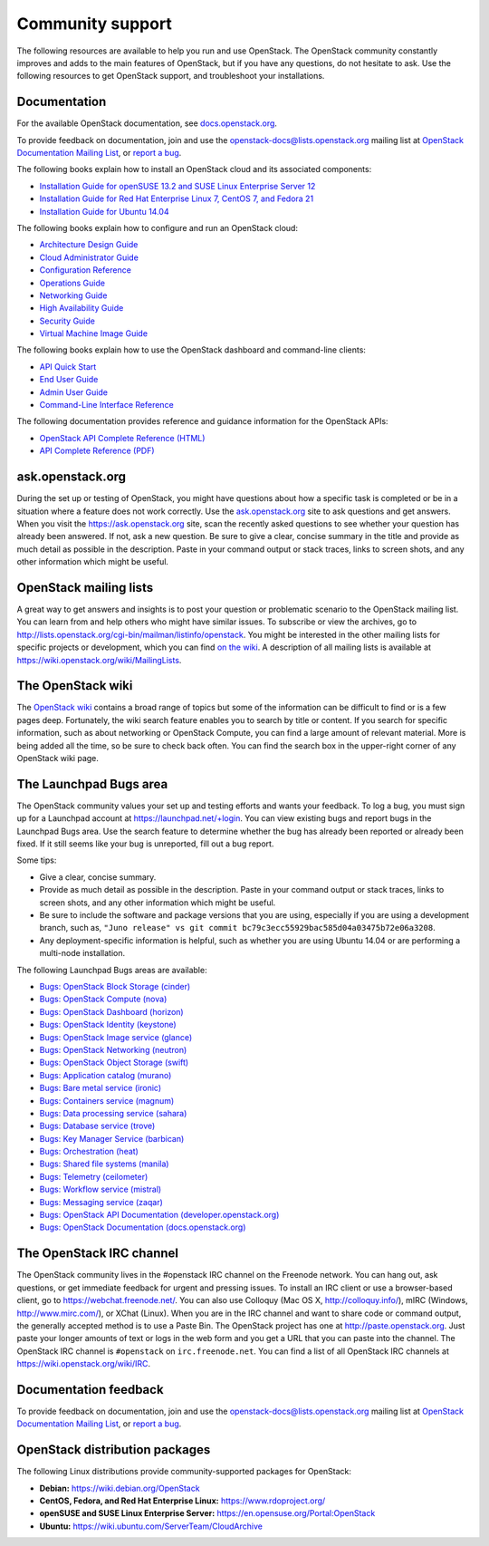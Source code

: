 =================
Community support
=================

The following resources are available to help you run and use OpenStack.
The OpenStack community constantly improves and adds to the main
features of OpenStack, but if you have any questions, do not hesitate to
ask. Use the following resources to get OpenStack support, and
troubleshoot your installations.

Documentation
~~~~~~~~~~~~~

For the available OpenStack documentation, see
`docs.openstack.org <http://docs.openstack.org>`__.

To provide feedback on documentation, join and use the
openstack-docs@lists.openstack.org mailing list at `OpenStack
Documentation Mailing
List <http://lists.openstack.org/cgi-bin/mailman/listinfo/openstack-docs>`__,
or `report a
bug <https://bugs.launchpad.net/openstack-manuals/+filebug>`__.

The following books explain how to install an OpenStack cloud and its
associated components:

-  `Installation Guide for openSUSE 13.2 and SUSE Linux Enterprise
   Server 12
   <http://docs.openstack.org/kilo/install-guide/install/zypper/content/>`__

-  `Installation Guide for Red Hat Enterprise Linux 7, CentOS 7, and
   Fedora
   21 <http://docs.openstack.org/kilo/install-guide/install/yum/content/>`__

-  `Installation Guide for Ubuntu
   14.04 <http://docs.openstack.org/kilo/install-guide/install/apt/content/>`__

The following books explain how to configure and run an OpenStack cloud:

-  `Architecture Design
   Guide <http://docs.openstack.org/arch-design/content/>`__

-  `Cloud Administrator
   Guide <http://docs.openstack.org/admin-guide-cloud/>`__

-  `Configuration
   Reference <http://docs.openstack.org/juno/config-reference/content/>`__

-  `Operations Guide <http://docs.openstack.org/ops/>`__

-  `Networking Guide <http://docs.openstack.org/networking-guide>`__

-  `High Availability
   Guide <http://docs.openstack.org/high-availability-guide/content/>`__

-  `Security Guide <http://docs.openstack.org/sec/>`__

-  `Virtual Machine Image
   Guide <http://docs.openstack.org/image-guide/content/>`__

The following books explain how to use the OpenStack dashboard and
command-line clients:

-  `API Quick
   Start <http://docs.openstack.org/api/quick-start/content/>`__

-  `End User Guide <http://docs.openstack.org/user-guide/>`__

-  `Admin User
   Guide <http://docs.openstack.org/user-guide-admin/>`__

-  `Command-Line Interface
   Reference <http://docs.openstack.org/cli-reference/content/>`__

The following documentation provides reference and guidance information
for the OpenStack APIs:

-  `OpenStack API Complete Reference
   (HTML) <http://developer.openstack.org/api-ref.html>`__

-  `API Complete Reference
   (PDF) <http://developer.openstack.org/api-ref-guides/bk-api-ref.pdf>`__


ask.openstack.org
~~~~~~~~~~~~~~~~~

During the set up or testing of OpenStack, you might have questions
about how a specific task is completed or be in a situation where a
feature does not work correctly. Use the
`ask.openstack.org <https://ask.openstack.org>`__ site to ask questions
and get answers. When you visit the https://ask.openstack.org site, scan
the recently asked questions to see whether your question has already
been answered. If not, ask a new question. Be sure to give a clear,
concise summary in the title and provide as much detail as possible in
the description. Paste in your command output or stack traces, links to
screen shots, and any other information which might be useful.

OpenStack mailing lists
~~~~~~~~~~~~~~~~~~~~~~~

A great way to get answers and insights is to post your question or
problematic scenario to the OpenStack mailing list. You can learn from
and help others who might have similar issues. To subscribe or view the
archives, go to
http://lists.openstack.org/cgi-bin/mailman/listinfo/openstack. You might
be interested in the other mailing lists for specific projects or
development, which you can find `on the
wiki <https://wiki.openstack.org/wiki/MailingLists>`__. A description of all
mailing lists is available at https://wiki.openstack.org/wiki/MailingLists.

The OpenStack wiki
~~~~~~~~~~~~~~~~~~

The `OpenStack wiki <https://wiki.openstack.org/>`__ contains a broad
range of topics but some of the information can be difficult to find or
is a few pages deep. Fortunately, the wiki search feature enables you to
search by title or content. If you search for specific information, such
as about networking or OpenStack Compute, you can find a large amount
of relevant material. More is being added all the time, so be sure to
check back often. You can find the search box in the upper-right corner
of any OpenStack wiki page.

The Launchpad Bugs area
~~~~~~~~~~~~~~~~~~~~~~~

The OpenStack community values your set up and testing efforts and wants
your feedback. To log a bug, you must sign up for a Launchpad account at
https://launchpad.net/+login. You can view existing bugs and report bugs
in the Launchpad Bugs area. Use the search feature to determine whether
the bug has already been reported or already been fixed. If it still
seems like your bug is unreported, fill out a bug report.

Some tips:

-  Give a clear, concise summary.

-  Provide as much detail as possible in the description. Paste in your
   command output or stack traces, links to screen shots, and any other
   information which might be useful.

-  Be sure to include the software and package versions that you are
   using, especially if you are using a development branch, such as,
   ``"Juno release" vs git commit bc79c3ecc55929bac585d04a03475b72e06a3208``.

-  Any deployment-specific information is helpful, such as whether you
   are using Ubuntu 14.04 or are performing a multi-node installation.

The following Launchpad Bugs areas are available:

-  `Bugs: OpenStack Block Storage
   (cinder) <https://bugs.launchpad.net/cinder>`__

-  `Bugs: OpenStack Compute (nova) <https://bugs.launchpad.net/nova>`__

-  `Bugs: OpenStack Dashboard
   (horizon) <https://bugs.launchpad.net/horizon>`__

-  `Bugs: OpenStack Identity
   (keystone) <https://bugs.launchpad.net/keystone>`__

-  `Bugs: OpenStack Image service
   (glance) <https://bugs.launchpad.net/glance>`__

-  `Bugs: OpenStack Networking
   (neutron) <https://bugs.launchpad.net/neutron>`__

-  `Bugs: OpenStack Object Storage
   (swift) <https://bugs.launchpad.net/swift>`__

-  `Bugs: Application catalog (murano) <https://bugs.launchpad.net/murano>`__

-  `Bugs: Bare metal service (ironic) <https://bugs.launchpad.net/ironic>`__

-  `Bugs: Containers service (magnum) <https://bugs.launchpad.net/magnum>`__

-  `Bugs: Data processing service
   (sahara) <https://bugs.launchpad.net/sahara>`__

-  `Bugs: Database service (trove) <https://bugs.launchpad.net/trove>`__

-  `Bugs: Key Manager Service (barbican) <https://bugs.launchpad.net/barbican>`__

-  `Bugs: Orchestration (heat) <https://bugs.launchpad.net/heat>`__

-  `Bugs: Shared file systems (manila) <https://bugs.launchpad.net/manila>`__

-  `Bugs: Telemetry
   (ceilometer) <https://bugs.launchpad.net/ceilometer>`__

-  `Bugs: Workflow service
   (mistral) <https://bugs.launchpad.net/mistral>`__

-  `Bugs: Messaging service
   (zaqar) <https://bugs.launchpad.net/zaqar>`__

-  `Bugs: OpenStack API Documentation
   (developer.openstack.org) <https://bugs.launchpad.net/openstack-api-site>`__

-  `Bugs: OpenStack Documentation
   (docs.openstack.org) <https://bugs.launchpad.net/openstack-manuals>`__

The OpenStack IRC channel
~~~~~~~~~~~~~~~~~~~~~~~~~

The OpenStack community lives in the #openstack IRC channel on the
Freenode network. You can hang out, ask questions, or get immediate
feedback for urgent and pressing issues. To install an IRC client or use
a browser-based client, go to
`https://webchat.freenode.net/ <https://webchat.freenode.net>`__. You can
also use Colloquy (Mac OS X, http://colloquy.info/), mIRC (Windows,
http://www.mirc.com/), or XChat (Linux). When you are in the IRC channel
and want to share code or command output, the generally accepted method
is to use a Paste Bin. The OpenStack project has one at
http://paste.openstack.org. Just paste your longer amounts of text or
logs in the web form and you get a URL that you can paste into the
channel. The OpenStack IRC channel is ``#openstack`` on
``irc.freenode.net``. You can find a list of all OpenStack IRC channels
at https://wiki.openstack.org/wiki/IRC.

Documentation feedback
~~~~~~~~~~~~~~~~~~~~~~

To provide feedback on documentation, join and use the
openstack-docs@lists.openstack.org mailing list at `OpenStack
Documentation Mailing
List <http://lists.openstack.org/cgi-bin/mailman/listinfo/openstack-docs>`__,
or `report a
bug <https://bugs.launchpad.net/openstack-manuals/+filebug>`__.

OpenStack distribution packages
~~~~~~~~~~~~~~~~~~~~~~~~~~~~~~~

The following Linux distributions provide community-supported packages
for OpenStack:

-  **Debian:** https://wiki.debian.org/OpenStack

-  **CentOS, Fedora, and Red Hat Enterprise Linux:**
   https://www.rdoproject.org/

-  **openSUSE and SUSE Linux Enterprise Server:**
   https://en.opensuse.org/Portal:OpenStack

-  **Ubuntu:** https://wiki.ubuntu.com/ServerTeam/CloudArchive


